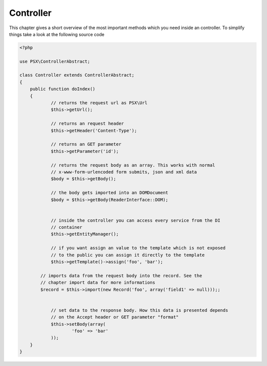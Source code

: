 
Controller
==========

This chapter gives a short overview of the most important methods which you need
inside an controller. To simplify things take a look at the following source 
code

.. code-block:: php

    <?php
    
    use PSX\ControllerAbstract;

    class Controller extends ControllerAbstract;
    {
        public function doIndex()
        {
        	// returns the request url as PSX\Url
        	$this->getUrl();

        	// returns an request header
        	$this->getHeader('Content-Type');

        	// returns an GET parameter
        	$this->getParameter('id');

        	// returns the request body as an array. This works with normal 
        	// x-www-form-urlencoded form submits, json and xml data
        	$body = $this->getBody();

        	// the body gets imported into an DOMDocument
        	$body = $this->getBody(ReaderInterface::DOM);


        	// inside the controller you can access every service from the DI
        	// container
        	$this->getEntityManager();

        	// if you want assign an value to the template which is not exposed
        	// to the public you can assign it directly to the template
        	$this->getTemplate()->assign('foo', 'bar');

            // imports data from the request body into the record. See the 
            // chapter import data for more informations
            $record = $this->import(new Record('foo', array('field1' => null)));;


        	// set data to the response body. How this data is presented depends
        	// on the Accept header or GET parameter "format"
        	$this->setBody(array(
        		'foo' => 'bar'
        	));
        }
    }
